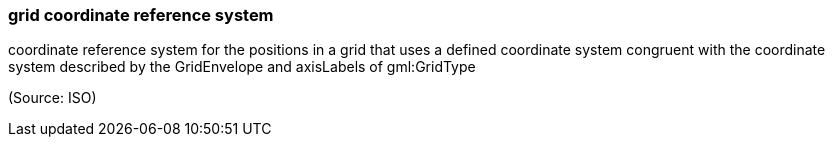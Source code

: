 === grid coordinate reference system

coordinate reference system for the positions in a grid that uses a defined coordinate system congruent with the coordinate system described by the GridEnvelope and axisLabels of gml:GridType

(Source: ISO)

